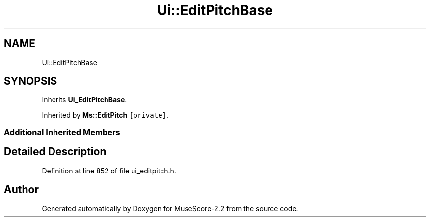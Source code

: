 .TH "Ui::EditPitchBase" 3 "Mon Jun 5 2017" "MuseScore-2.2" \" -*- nroff -*-
.ad l
.nh
.SH NAME
Ui::EditPitchBase
.SH SYNOPSIS
.br
.PP
.PP
Inherits \fBUi_EditPitchBase\fP\&.
.PP
Inherited by \fBMs::EditPitch\fP\fC [private]\fP\&.
.SS "Additional Inherited Members"
.SH "Detailed Description"
.PP 
Definition at line 852 of file ui_editpitch\&.h\&.

.SH "Author"
.PP 
Generated automatically by Doxygen for MuseScore-2\&.2 from the source code\&.

